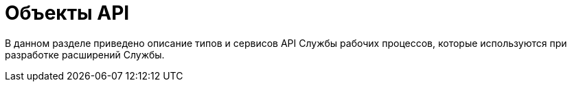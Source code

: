 = Объекты API

В данном разделе приведено описание типов и сервисов API Службы рабочих процессов, которые используются при разработке расширений Службы.